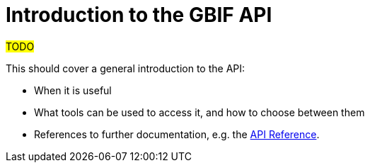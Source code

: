 = Introduction to the GBIF API

#TODO#

This should cover a general introduction to the API:

* When it is useful
* What tools can be used to access it, and how to choose between them
* References to further documentation, e.g. the xref:openapi::index.adoc[API Reference].
